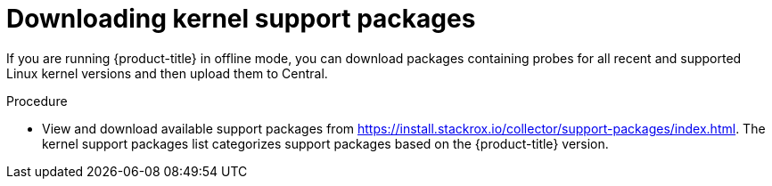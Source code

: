// Module included in the following assemblies:
//
// * configuration/enable-offline-mode.adoc
:_module-type: PROCEDURE
[id="download-kernel-support-package_{context}"]
= Downloading kernel support packages

If you are running {product-title} in offline mode, you can download packages containing probes for all recent and supported Linux kernel versions and then upload them to Central.

.Procedure

* View and download available support packages from https://install.stackrox.io/collector/support-packages/index.html.
The kernel support packages list categorizes support packages based on the {product-title} version.
